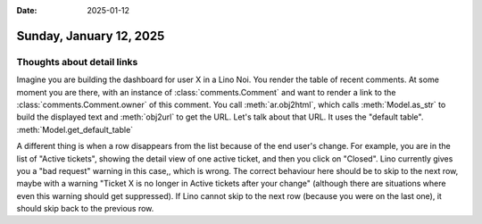 :date: 2025-01-12

========================
Sunday, January 12, 2025
========================

Thoughts about detail links
===========================

Imagine you are building the dashboard for user X in a Lino Noi. You render the
table of recent comments. At some moment you are there, with an instance of
:class:`comments.Comment` and want to render a link to the
:class:`comments.Comment.owner` of this comment. You call :meth:`ar.obj2html`,
which calls :meth:`Model.as_str` to build the displayed text and :meth:`obj2url`
to get the URL. Let's talk about that URL.
It uses the "default table".
:meth:`Model.get_default_table`


A different thing is when a row disappears from the list because of the end
user's change. For example, you are in the list of "Active tickets", showing the
detail view of one active ticket, and then you click on "Closed". Lino currently
gives you a "bad request" warning in this case,, which is wrong. The correct
behaviour here should be to skip to the next row, maybe with a warning "Ticket X
is no longer in Active tickets after your change" (although there are situations
where even this warning should get suppressed). If Lino cannot skip to the next
row (because you were on the last one), it should skip back to the previous row.
